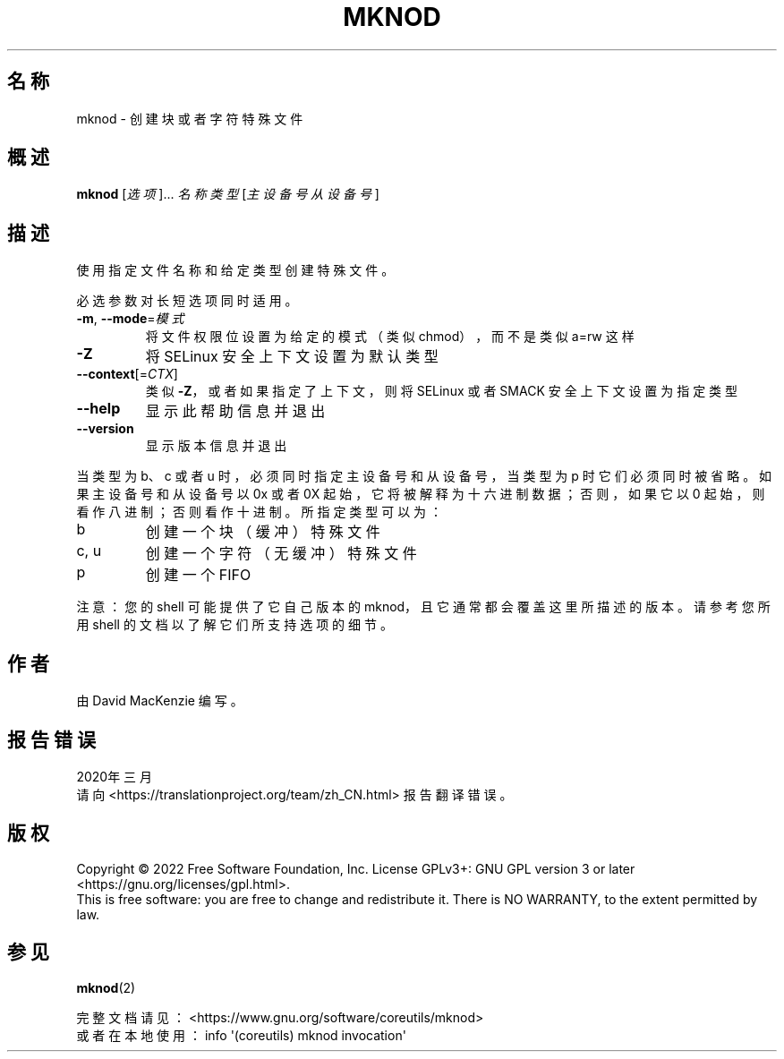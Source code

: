 .\" DO NOT MODIFY THIS FILE!  It was generated by help2man 1.48.5.
.\"*******************************************************************
.\"
.\" This file was generated with po4a. Translate the source file.
.\"
.\"*******************************************************************
.TH MKNOD 1 "September 2022" "GNU coreutils 9.1" 用户命令
.SH 名称
mknod \- 创建块或者字符特殊文件
.SH 概述
\fBmknod\fP [\fI\,选项\/\fP]... \fI\,名称 类型 \/\fP[\fI\,主设备号 从设备号\/\fP]
.SH 描述
.\" Add any additional description here
.PP
使用指定文件名称和给定类型创建特殊文件。
.PP
必选参数对长短选项同时适用。
.TP 
\fB\-m\fP, \fB\-\-mode\fP=\fI\,模式\/\fP
将文件权限位设置为给定的模式（类似 chmod），而不是类似 a=rw 这样
.TP 
\fB\-Z\fP
将 SELinux 安全上下文设置为默认类型
.TP 
\fB\-\-context\fP[=\fI\,CTX\/\fP]
类似 \fB\-Z\fP，或者如果指定了上下文，则将 SELinux 或者 SMACK 安全上下文设置为指定类型
.TP 
\fB\-\-help\fP
显示此帮助信息并退出
.TP 
\fB\-\-version\fP
显示版本信息并退出
.PP
当类型为 b、c 或者 u 时，必须同时指定主设备号和从设备号，当类型为 p 时它们必须同时被省略。如果主设备号和从设备号以 0x 或者 0X
起始，它将被解释为十六进制数据；否则，如果它以 0 起始，则看作八进制；否则看作十进制。所指定类型可以为：
.TP 
b
创建一个块（缓冲）特殊文件
.TP 
c, u
创建一个字符（无缓冲）特殊文件
.TP 
p
创建一个 FIFO
.PP
注意：您的 shell 可能提供了它自己版本的 mknod，且它通常都会覆盖这里所描述的版本。请参考您所用 shell
的文档以了解它们所支持选项的细节。
.SH 作者
由 David MacKenzie 编写。
.SH 报告错误
2020年三月
.br
请向 <https://translationproject.org/team/zh_CN.html> 报告翻译错误。
.SH 版权
Copyright \(co 2022 Free Software Foundation, Inc.  License GPLv3+: GNU GPL
version 3 or later <https://gnu.org/licenses/gpl.html>.
.br
This is free software: you are free to change and redistribute it.  There is
NO WARRANTY, to the extent permitted by law.
.SH 参见
\fBmknod\fP(2)
.PP
.br
完整文档请见：<https://www.gnu.org/software/coreutils/mknod>
.br
或者在本地使用： info \(aq(coreutils) mknod invocation\(aq
